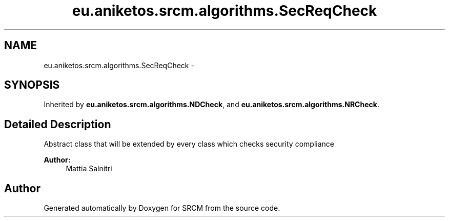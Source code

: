 .TH "eu.aniketos.srcm.algorithms.SecReqCheck" 3 "Fri Oct 4 2013" "SRCM" \" -*- nroff -*-
.ad l
.nh
.SH NAME
eu.aniketos.srcm.algorithms.SecReqCheck \- 
.SH SYNOPSIS
.br
.PP
.PP
Inherited by \fBeu\&.aniketos\&.srcm\&.algorithms\&.NDCheck\fP, and \fBeu\&.aniketos\&.srcm\&.algorithms\&.NRCheck\fP\&.
.SH "Detailed Description"
.PP 
Abstract class that will be extended by every class which checks security compliance 
.PP
\fBAuthor:\fP
.RS 4
Mattia Salnitri 
.RE
.PP


.SH "Author"
.PP 
Generated automatically by Doxygen for SRCM from the source code\&.
